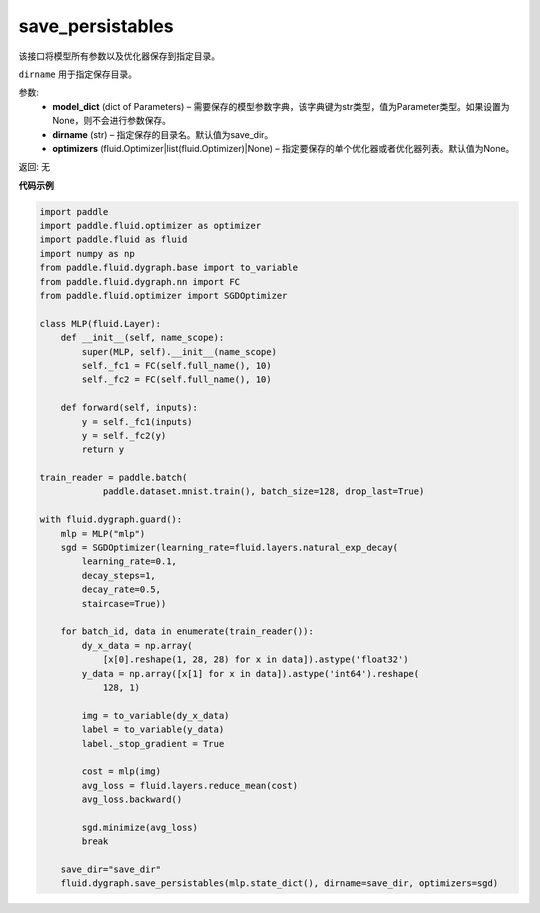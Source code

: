 .. _cn_api_fluid_dygraph_save_persistables:

save_persistables
-------------------------------

.. py:function:: paddle.fluid.dygraph.save_persistables(model_dict, dirname='save_dir', optimizers=None)

该接口将模型所有参数以及优化器保存到指定目录。

``dirname`` 用于指定保存目录。

参数:
 - **model_dict**  (dict of Parameters) – 需要保存的模型参数字典，该字典键为str类型，值为Parameter类型。如果设置为None，则不会进行参数保存。
 - **dirname**  (str) – 指定保存的目录名。默认值为save_dir。
 - **optimizers**  (fluid.Optimizer|list(fluid.Optimizer)|None) –  指定要保存的单个优化器或者优化器列表。默认值为None。 

返回: 无
  
**代码示例**

.. code-block:: python
    
    import paddle
    import paddle.fluid.optimizer as optimizer
    import paddle.fluid as fluid
    import numpy as np
    from paddle.fluid.dygraph.base import to_variable
    from paddle.fluid.dygraph.nn import FC
    from paddle.fluid.optimizer import SGDOptimizer

    class MLP(fluid.Layer):
        def __init__(self, name_scope):
            super(MLP, self).__init__(name_scope)
            self._fc1 = FC(self.full_name(), 10)
            self._fc2 = FC(self.full_name(), 10)

        def forward(self, inputs):
            y = self._fc1(inputs)
            y = self._fc2(y)
            return y

    train_reader = paddle.batch(
                paddle.dataset.mnist.train(), batch_size=128, drop_last=True)

    with fluid.dygraph.guard():
        mlp = MLP("mlp")
        sgd = SGDOptimizer(learning_rate=fluid.layers.natural_exp_decay(
            learning_rate=0.1,
            decay_steps=1,
            decay_rate=0.5,
            staircase=True))

        for batch_id, data in enumerate(train_reader()):
            dy_x_data = np.array(
                [x[0].reshape(1, 28, 28) for x in data]).astype('float32')
            y_data = np.array([x[1] for x in data]).astype('int64').reshape(
                128, 1)

            img = to_variable(dy_x_data)
            label = to_variable(y_data)
            label._stop_gradient = True

            cost = mlp(img)
            avg_loss = fluid.layers.reduce_mean(cost)
            avg_loss.backward()

            sgd.minimize(avg_loss)
            break

        save_dir="save_dir"
        fluid.dygraph.save_persistables(mlp.state_dict(), dirname=save_dir, optimizers=sgd) 

